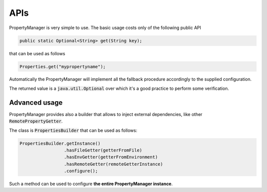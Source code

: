 .. _usersapis:

APIs
==================

PropertyManager is very simple to use. The basic usage costs only of the following public API

.. code-block:: java
	
	public static Optional<String> get(String key);

that can be used as follows

.. code-block:: java
	
	Properties.get("mypropertyname");

Automatically the PropertyManager will implement all the fallback procedure accordingly to the supplied configuration.

The returned value is a :code:`java.util.Optional` over which it's a good practice to perform some verification.


Advanced usage
--------------

PropertyManager provides also a builder that allows to inject external dependencies, like other :code:`RemotePropertyGetter`.

The class is :code:`PropertiesBuilder` that can be used as follows:

.. code-block:: java
	
	PropertiesBuilder.getInstance()
			 .hasFileGetter(getterFromFile)
			 .hasEnvGetter(getterFromEnvironment)
			 .hasRemoteGetter(remoteGetterInstance)
			 .configure();

Such a method can be used to configure **the entire PropertyManager instance**.